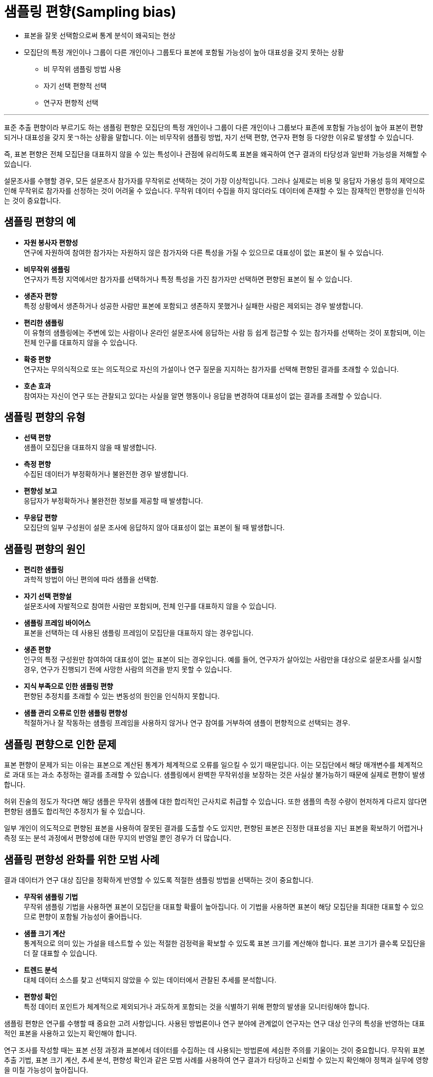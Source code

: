 = 샘플링 편향(Sampling bias)

* 표본을 잘못 선택함으로써 통계 분석이 왜곡되는 현상
* 모집단의 특정 개인이나 그룹이 다른 개인이나 그룹토다 표본에 포함될 가능성이 높아 대표성을 갖지 못하는 상황
** 비 무작위 샘플링 방법 사용
** 자기 선택 편향적 선택
** 연구자 편향적 선택

---

표준 추출 편향이라 부르기도 하는 샘플링 편향은 모집단의 특정 개인이나 그룹이 다른 개인이나 그룹보다 표존에 포함될 가능성이 높아 표본이 편향되거나 대표성을 갖지 못ㄱ하는 상황을 말합니다. 이는 비무작위 샘플링 방법, 자기 선택 편향, 연구자 편형 등 다양한 이유로 발생할 수 있습니다.

즉, 표본 편향은 전체 모집단을 대표하지 않을 수 있는 특성이나 관점에 유리하도록 표본을 왜곡하여 연구 결과의 타당성과 일반화 가능성을 저해할 수 있습니다.

설문조사를 수행할 경우, 모든 설문조사 참가자를 무작위로 선택하는 것이 가장 이상적입니다. 그러나 실제로는 비용 및 응답자 가용성 등의 제약으로 인해 무작위로 참가자를 선정하는 것이 어려울 수 있습니다. 무작위 데이터 수집을 하지 않더라도 데이터에 존재할 수 있는 잠재적인 편향성을 인식하는 것이 중요합니다.

== 샘플링 편향의 예

* **자원 봉사자 편향성** +
연구에 자원하여 참여한 참가자는 자원하지 않은 참가자와 다른 특성을 가질 수 있으므로 대표성이 없는 표본이 될 수 있습니다.
* **비무작위 샘플링** +
연구자가 특정 지역에서만 참가자를 선택하거나 특정 특성을 가진 참가자만 선택하면 편향된 표본이 될 수 있습니다.
* **생존자 편향** +
특정 상황에서 생존하거나 성공한 사람만 표본에 포함되고 생존하지 못했거나 실패한 사람은 제외되는 경우 발생합니다.
* **편리한 샘플링** +
이 유형의 샘플링에는 주변에 있는 사람이나 온라인 설문조사에 응답하는 사람 등 쉽게 접근할 수 있는 참가자를 선택하는 것이 포함되며, 이는 전체 인구를 대표하지 않을 수 있습니다.
* **확증 편향** +
연구자는 무의식적으로 또는 의도적으로 자신의 가설이나 연구 질문을 지지하는 참가자를 선택해 편향된 결과를 초래할 수 있습니다.
* **호손 효과** +
참여자는 자신이 연구 또는 관찰되고 있다는 사실을 알면 행동이나 응답을 변경하여 대표성이 없는 결과를 초래할 수 있습니다.

== 샘플링 편향의 유형

* **선택 편향** +
샘플이 모집단을 대표하지 않을 때 발생합니다.
* **측정 편향** +
수집된 데이터가 부정확하거나 불완전한 경우 발생합니다.
* **편향성 보고** +
응답자가 부정확하거나 불완전한 정보를 제공할 때 발생합니다.
* **무응답 편향** +
모집단의 일부 구성원이 설문 조사에 응답하지 않아 대표성이 없는 표본이 될 때 발생합니다.

== 샘플링 편향의 원인

* **편리한 샘플링** +
과학적 방법이 아닌 편의에 따라 샘플을 선택함.
* **자기 선택 편향설** +
설문조사에 자발적으로 참여한 사람만 포함되며, 전체 인구를 대표하지 않을 수 있습니다.
* **샘플링 프레임 바이어스** +
표본을 선택하는 데 사용된 샘플링 프레임이 모집단을 대표하지 않는 경우입니다.
* **생존 편향** +
인구의 특정 구성원만 참여하여 대표성이 없는 표본이 되는 경우입니다. 예를 들어, 연구자가 살아있는 사람만을 대상으로 설문조사를 실시할 경우, 연구가 진행되기 전에 사망한 사람의 의견을 받지 못할 수 있습니다.
* **지식 부족으로 인한 샘플링 편향** +
편향된 추정치를 초래할 수 있는 변동성의 원인을 인식하지 못합니다.
* **샘플 관리 오류로 인한 샘플링 편향성** +
적절하거나 잘 작동하는 샘플링 프레임을 사용하지 않거나 연구 참여를 거부하여 샘플이 편향적으로 선택되는 경우.

== 샘플링 편향으로 인한 문제

표본 편향이 문제가 되는 이유는 표본으로 계산된 통계가 체계적으로 오류를 일으킬 수 있기 때문입니다. 이는 모집단에서 해당 매개변수를 체계적으로 과대 또는 과소 추정하는 결과를 초래할 수 있습니다. 샘플링에서 완벽한 무작위성을 보장하는 것은 사실상 불가능하기 때문에 실제로 편향이 발생합니다.

허위 진술의 정도가 작다면 해당 샘플은 무작위 샘플에 대한 합리적인 근사치로 취급할 수 있습니다. 또한 샘플의 측정 수량이 현저하게 다르지 않다면 편향된 샘플도 합리적인 추정치가 될 수 있습니다.

일부 개인이 의도적으로 편향된 표본을 사용하여 잘못된 결과를 도출할 수도 있지만, 편향된 표본은 진정한 대표성을 지닌 표본을 확보하기 어렵거나 측정 또는 분석 과정에서 편향성에 대한 무지의 반영일 뿐인 경우가 더 많습니다.

== 샘플링 편향성 완화를 위한 모범 사례

결과 데이터가 연구 대상 집단을 정확하게 반영할 수 있도록 적절한 샘플링 방법을 선택하는 것이 중요합니다.

* **무작위 샘플링 기법** +
무작위 샘플링 기법을 사용하면 표본이 모집단을 대표할 확률이 높아집니다. 이 기법을 사용하면 표본이 해당 모집단을 최대한 대표할 수 있으므로 편향이 포함될 가능성이 줄어듭니다.
* **샘플 크기 계산** +
통계적으로 의미 있는 가설을 테스트할 수 있는 적절한 검정력을 확보할 수 있도록 표본 크기를 계산해야 합니다. 표본 크기가 클수록 모집단을 더 잘 대표할 수 있습니다.
* **트렌드 분석** +
대체 데이터 소스를 찾고 선택되지 않았을 수 있는 데이터에서 관찰된 추세를 분석합니다.
* **편향성 확인** +
특정 데이터 포인트가 체계적으로 제외되거나 과도하게 포함되는 것을 식별하기 위해 편향의 발생을 모니터링해야 합니다.

샘플링 편향은 연구를 수행할 때 중요한 고려 사항입니다. 사용된 방법론이나 연구 분야에 관계없이 연구자는 연구 대상 인구의 특성을 반영하는 대표적인 표본을 사용하고 있는지 확인해야 합니다.

연구 조사를 작성할 때는 표본 선정 과정과 표본에서 데이터를 수집하는 데 사용되는 방법론에 세심한 주의를 기울이는 것이 중요합니다. 무작위 표본 추출 기법, 표본 크기 계산, 추세 분석, 편향성 확인과 같은 모범 사례를 사용하여 연구 결과가 타당하고 신뢰할 수 있는지 확인해야 정책과 실무에 영향을 미칠 가능성이 높아집니다.

////
https://mindthegraph.com/blog/ko/%EC%83%98%ED%94%8C%EB%A7%81-%ED%8E%B8%ED%96%A5/
////